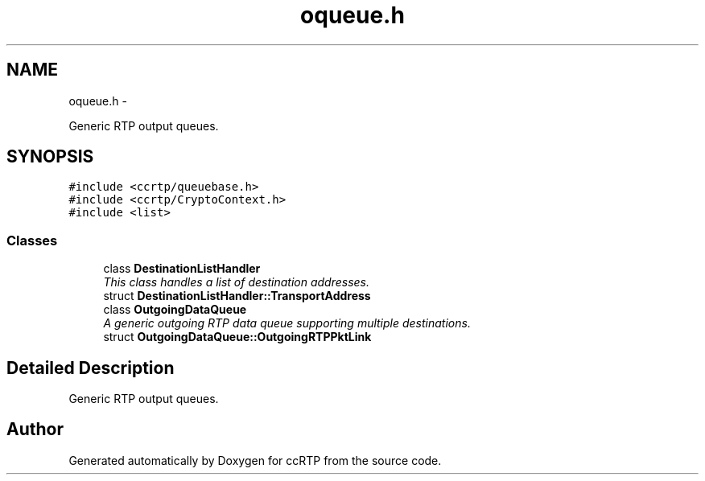 .TH "oqueue.h" 3 "21 Sep 2010" "ccRTP" \" -*- nroff -*-
.ad l
.nh
.SH NAME
oqueue.h \- 
.PP
Generic RTP output queues.  

.SH SYNOPSIS
.br
.PP
\fC#include <ccrtp/queuebase.h>\fP
.br
\fC#include <ccrtp/CryptoContext.h>\fP
.br
\fC#include <list>\fP
.br

.SS "Classes"

.in +1c
.ti -1c
.RI "class \fBDestinationListHandler\fP"
.br
.RI "\fIThis class handles a list of destination addresses. \fP"
.ti -1c
.RI "struct \fBDestinationListHandler::TransportAddress\fP"
.br
.ti -1c
.RI "class \fBOutgoingDataQueue\fP"
.br
.RI "\fIA generic outgoing RTP data queue supporting multiple destinations. \fP"
.ti -1c
.RI "struct \fBOutgoingDataQueue::OutgoingRTPPktLink\fP"
.br
.in -1c
.SH "Detailed Description"
.PP 
Generic RTP output queues. 


.SH "Author"
.PP 
Generated automatically by Doxygen for ccRTP from the source code.
